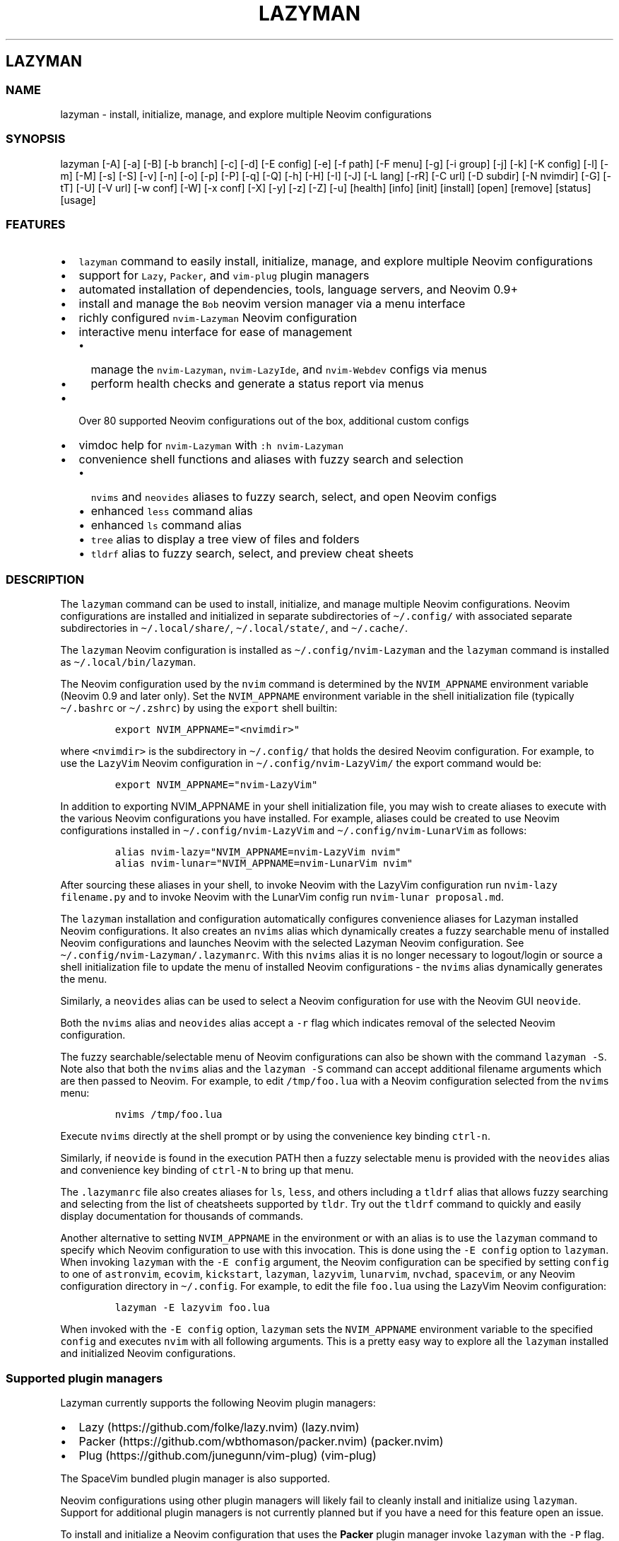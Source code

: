 .\" Automatically generated by Pandoc 2.19.2
.\"
.\" Define V font for inline verbatim, using C font in formats
.\" that render this, and otherwise B font.
.ie "\f[CB]x\f[]"x" \{\
. ftr V B
. ftr VI BI
. ftr VB B
. ftr VBI BI
.\}
.el \{\
. ftr V CR
. ftr VI CI
. ftr VB CB
. ftr VBI CBI
.\}
.TH "LAZYMAN" "1" "March 13, 2023" "lazyman 1.0.2" "User Manual"
.hy
.SH LAZYMAN
.SS NAME
.PP
lazyman - install, initialize, manage, and explore multiple Neovim
configurations
.SS SYNOPSIS
.PP
lazyman [-A] [-a] [-B] [-b branch] [-c] [-d] [-E config] [-e] [-f path]
[-F menu] [-g] [-i group] [-j] [-k] [-K config] [-l] [-m] [-M] [-s] [-S]
[-v] [-n] [-o] [-p] [-P] [-q] [-Q] [-h] [-H] [-I] [-J] [-L lang] [-rR]
[-C url] [-D subdir] [-N nvimdir] [-G] [-tT] [-U] [-V url] [-w conf]
[-W] [-x conf] [-X] [-y] [-z] [-Z] [-u] [health] [info] [init] [install]
[open] [remove] [status] [usage]
.SS FEATURES
.IP \[bu] 2
\f[V]lazyman\f[R] command to easily install, initialize, manage, and
explore multiple Neovim configurations
.IP \[bu] 2
support for \f[V]Lazy\f[R], \f[V]Packer\f[R], and \f[V]vim-plug\f[R]
plugin managers
.IP \[bu] 2
automated installation of dependencies, tools, language servers, and
Neovim 0.9+
.IP \[bu] 2
install and manage the \f[V]Bob\f[R] neovim version manager via a menu
interface
.IP \[bu] 2
richly configured \f[V]nvim-Lazyman\f[R] Neovim configuration
.IP \[bu] 2
interactive menu interface for ease of management
.RS 2
.IP \[bu] 2
manage the \f[V]nvim-Lazyman\f[R], \f[V]nvim-LazyIde\f[R], and
\f[V]nvim-Webdev\f[R] configs via menus
.IP \[bu] 2
perform health checks and generate a status report via menus
.RE
.IP \[bu] 2
Over 80 supported Neovim configurations out of the box, additional
custom configs
.IP \[bu] 2
vimdoc help for \f[V]nvim-Lazyman\f[R] with \f[V]:h nvim-Lazyman\f[R]
.IP \[bu] 2
convenience shell functions and aliases with fuzzy search and selection
.RS 2
.IP \[bu] 2
\f[V]nvims\f[R] and \f[V]neovides\f[R] aliases to fuzzy search, select,
and open Neovim configs
.IP \[bu] 2
enhanced \f[V]less\f[R] command alias
.IP \[bu] 2
enhanced \f[V]ls\f[R] command alias
.IP \[bu] 2
\f[V]tree\f[R] alias to display a tree view of files and folders
.IP \[bu] 2
\f[V]tldrf\f[R] alias to fuzzy search, select, and preview cheat sheets
.RE
.SS DESCRIPTION
.PP
The \f[V]lazyman\f[R] command can be used to install, initialize, and
manage multiple Neovim configurations.
Neovim configurations are installed and initialized in separate
subdirectories of \f[V]\[ti]/.config/\f[R] with associated separate
subdirectories in \f[V]\[ti]/.local/share/\f[R],
\f[V]\[ti]/.local/state/\f[R], and \f[V]\[ti]/.cache/\f[R].
.PP
The \f[V]lazyman\f[R] Neovim configuration is installed as
\f[V]\[ti]/.config/nvim-Lazyman\f[R] and the \f[V]lazyman\f[R] command
is installed as \f[V]\[ti]/.local/bin/lazyman\f[R].
.PP
The Neovim configuration used by the \f[V]nvim\f[R] command is
determined by the \f[V]NVIM_APPNAME\f[R] environment variable (Neovim
0.9 and later only).
Set the \f[V]NVIM_APPNAME\f[R] environment variable in the shell
initialization file (typically \f[V]\[ti]/.bashrc\f[R] or
\f[V]\[ti]/.zshrc\f[R]) by using the \f[V]export\f[R] shell builtin:
.IP
.nf
\f[C]
export NVIM_APPNAME=\[dq]<nvimdir>\[dq]
\f[R]
.fi
.PP
where \f[V]<nvimdir>\f[R] is the subdirectory in
\f[V]\[ti]/.config/\f[R] that holds the desired Neovim configuration.
For example, to use the \f[V]LazyVim\f[R] Neovim configuration in
\f[V]\[ti]/.config/nvim-LazyVim/\f[R] the export command would be:
.IP
.nf
\f[C]
export NVIM_APPNAME=\[dq]nvim-LazyVim\[dq]
\f[R]
.fi
.PP
In addition to exporting NVIM_APPNAME in your shell initialization file,
you may wish to create aliases to execute with the various Neovim
configurations you have installed.
For example, aliases could be created to use Neovim configurations
installed in \f[V]\[ti]/.config/nvim-LazyVim\f[R] and
\f[V]\[ti]/.config/nvim-LunarVim\f[R] as follows:
.IP
.nf
\f[C]
alias nvim-lazy=\[dq]NVIM_APPNAME=nvim-LazyVim nvim\[dq]
alias nvim-lunar=\[dq]NVIM_APPNAME=nvim-LunarVim nvim\[dq]
\f[R]
.fi
.PP
After sourcing these aliases in your shell, to invoke Neovim with the
LazyVim configuration run \f[V]nvim-lazy filename.py\f[R] and to invoke
Neovim with the LunarVim config run \f[V]nvim-lunar proposal.md\f[R].
.PP
The \f[V]lazyman\f[R] installation and configuration automatically
configures convenience aliases for Lazyman installed Neovim
configurations.
It also creates an \f[V]nvims\f[R] alias which dynamically creates a
fuzzy searchable menu of installed Neovim configurations and launches
Neovim with the selected Lazyman Neovim configuration.
See \f[V]\[ti]/.config/nvim-Lazyman/.lazymanrc\f[R].
With this \f[V]nvims\f[R] alias it is no longer necessary to
logout/login or source a shell initialization file to update the menu of
installed Neovim configurations - the \f[V]nvims\f[R] alias dynamically
generates the menu.
.PP
Similarly, a \f[V]neovides\f[R] alias can be used to select a Neovim
configuration for use with the Neovim GUI \f[V]neovide\f[R].
.PP
Both the \f[V]nvims\f[R] alias and \f[V]neovides\f[R] alias accept a
\f[V]-r\f[R] flag which indicates removal of the selected Neovim
configuration.
.PP
The fuzzy searchable/selectable menu of Neovim configurations can also
be shown with the command \f[V]lazyman -S\f[R].
Note also that both the \f[V]nvims\f[R] alias and the
\f[V]lazyman -S\f[R] command can accept additional filename arguments
which are then passed to Neovim.
For example, to edit \f[V]/tmp/foo.lua\f[R] with a Neovim configuration
selected from the \f[V]nvims\f[R] menu:
.IP
.nf
\f[C]
nvims /tmp/foo.lua
\f[R]
.fi
.PP
Execute \f[V]nvims\f[R] directly at the shell prompt or by using the
convenience key binding \f[V]ctrl-n\f[R].
.PP
Similarly, if \f[V]neovide\f[R] is found in the execution PATH then a
fuzzy selectable menu is provided with the \f[V]neovides\f[R] alias and
convenience key binding of \f[V]ctrl-N\f[R] to bring up that menu.
.PP
The \f[V].lazymanrc\f[R] file also creates aliases for \f[V]ls\f[R],
\f[V]less\f[R], and others including a \f[V]tldrf\f[R] alias that allows
fuzzy searching and selecting from the list of cheatsheets supported by
\f[V]tldr\f[R].
Try out the \f[V]tldrf\f[R] command to quickly and easily display
documentation for thousands of commands.
.PP
Another alternative to setting \f[V]NVIM_APPNAME\f[R] in the environment
or with an alias is to use the \f[V]lazyman\f[R] command to specify
which Neovim configuration to use with this invocation.
This is done using the \f[V]-E config\f[R] option to \f[V]lazyman\f[R].
When invoking \f[V]lazyman\f[R] with the \f[V]-E config\f[R] argument,
the Neovim configuration can be specified by setting \f[V]config\f[R] to
one of \f[V]astronvim\f[R], \f[V]ecovim\f[R], \f[V]kickstart\f[R],
\f[V]lazyman\f[R], \f[V]lazyvim\f[R], \f[V]lunarvim\f[R],
\f[V]nvchad\f[R], \f[V]spacevim\f[R], or any Neovim configuration
directory in \f[V]\[ti]/.config\f[R].
For example, to edit the file \f[V]foo.lua\f[R] using the LazyVim Neovim
configuration:
.IP
.nf
\f[C]
lazyman -E lazyvim foo.lua
\f[R]
.fi
.PP
When invoked with the \f[V]-E config\f[R] option, \f[V]lazyman\f[R] sets
the \f[V]NVIM_APPNAME\f[R] environment variable to the specified
\f[V]config\f[R] and executes \f[V]nvim\f[R] with all following
arguments.
This is a pretty easy way to explore all the \f[V]lazyman\f[R] installed
and initialized Neovim configurations.
.SS Supported plugin managers
.PP
Lazyman currently supports the following Neovim plugin managers:
.IP \[bu] 2
Lazy (https://github.com/folke/lazy.nvim) (lazy.nvim)
.IP \[bu] 2
Packer (https://github.com/wbthomason/packer.nvim) (packer.nvim)
.IP \[bu] 2
Plug (https://github.com/junegunn/vim-plug) (vim-plug)
.PP
The SpaceVim bundled plugin manager is also supported.
.PP
Neovim configurations using other plugin managers will likely fail to
cleanly install and initialize using \f[V]lazyman\f[R].
Support for additional plugin managers is not currently planned but if
you have a need for this feature open an issue.
.PP
To install and initialize a Neovim configuration that uses the
\f[B]Packer\f[R] plugin manager invoke \f[V]lazyman\f[R] with the
\f[V]-P\f[R] flag.
.PP
To install and initialize a Neovim configuration that uses the
\f[B]Plug\f[R] plugin manager invoke \f[V]lazyman\f[R] with the
\f[V]-p\f[R] flag.
.SS OPTIONS
.PP
The following command line options are available with the
\f[V]lazyman\f[R] command:
.PP
\f[V]-A\f[R] : indicates install all supported Neovim configurations
.PP
\f[V]-a\f[R] : indicates install and initialize the the
\[aq]AstroNvimPlus\[aq] Neovim configuration
.PP
\f[V]-B\f[R] : indicates install and initialize all \[aq]Base\[aq]
Neovim configurations
.PP
\f[V]-b branch\f[R] : specifies an nvim-lazyman git branch to checkout
.PP
\f[V]-c\f[R] : indicates install and initialize the \[aq]NvChad\[aq]
Neovim configuration
.PP
\f[V]-d\f[R] : indicates debug mode
.PP
\f[V]-D subdir\f[R] : specifies the subdirectory of the repository given
with \f[V]-C url\f[R] to retrieve
.PP
\f[V]-e\f[R] : indicates install and initialize the \[aq]Ecovim\[aq]
Neovim configuration
.PP
\f[V]-E \[aq]config\[aq]\f[R] : execute \[aq]nvim\[aq] with
\[aq]config\[aq] Neovim configuration where \[aq]config\[aq] can be one
of \[aq]lazyman\[aq], \[aq]astronvim\[aq], \[aq]ecovim\[aq],
\[aq]kickstart\[aq], \[aq]lazyvim\[aq], \[aq]lunarvim\[aq],
\[aq]magicvim\[aq], \[aq]spacevim\[aq], or any Neovim configuration
directory in \[aq]\[ti]/.config\[aq].
For example, \[aq]lazyman -E lazyvim foo.lua\[aq] would edit
\[aq]foo.lua\[aq] with the LazyVim config
.PP
\f[V]-f \[aq]path\[aq]\f[R] : fix treesitter \[aq]help\[aq] parser in
config file \[aq]path\[aq]
.PP
\f[V]-F \[aq]menu\[aq]\f[R] : indicates present the specified Lazyman
menu where \[aq]menu\[aq] can be one of \[aq]main\[aq], \[aq]conf\[aq],
\[aq]lsp\[aq], \[aq]format\[aq], \[aq]plugin\[aq], \[aq]lazyide\[aq], or
\[aq]webdev\[aq]
.PP
\f[V]-G\f[R] : indicates no plugin manager, initialize with
\f[V]:TSUpdate\f[R]
.PP
\f[V]-g\f[R] : indicates install and initialize the \[aq]Abstract\[aq]
Neovim configuration
.PP
\f[V]-h\f[R] : indicates use Homebrew rather than the native package
manager (Pacman always used on Arch Linux, Homebrew on macOS)
.PP
\f[V]-H\f[R] : indicates compile and install the nightly Neovim build
.PP
\f[V]-j\f[R] : indicates install and initialize the \[aq]BasicIde\[aq]
Neovim configuration
.PP
\f[V]-k\f[R] : indicates install and initialize the \[aq]Kickstart\[aq]
Neovim configuration
.PP
\f[V]-K conf\f[R] : indicates install and initialize the unsupported
in-development configuration \[aq]conf\[aq]
.PP
\f[V]-l\f[R] : indicates install and initialize the \[aq]LazyVim\[aq]
Neovim configuration
.PP
\f[V]-m\f[R] : indicates install and initialize \[aq]MagicVim\[aq]
Neovim configuration
.PP
\f[V]-M\f[R] : indicates install and initialize \[aq]Mini\[aq] Neovim
configuration
.PP
\f[V]-s\f[R] : indicates install and initialize the \[aq]SpaceVim\[aq]
Neovim configuration
.PP
\f[V]-S\f[R] : indicates show Neovim configuration fuzzy selector menu
.PP
\f[V]-t\f[R] : indicates list all installed Lazyman Neovim
configurations
.PP
\f[V]-T\f[R] : indicates list all uninstalled Lazyman Neovim
configurations
.PP
\f[V]-v\f[R] : indicates install and initialize the \[aq]LunarVim\[aq]
Neovim configuration
.PP
\f[V]-i group\f[R] : specifies a group to install/remove/update.
\[aq]group\[aq] can be one of: astronvim kickstart lazyvim lunarvim
nvchad packer plug
.PP
\f[V]-I\f[R] : indicates install all language servers and tools for
coding diagnostics
.PP
\f[V]-J\f[R] : indicates install indicated repo as an AstroNvim custom
configuration
.PP
\f[V]-L lang\f[R] : indicates install the \f[V]lang\f[R] Language
configuration where \[aq]lang\[aq] can be one of: All AlanVim Allaman
Fennel Go Knvim LaTeX LazyIde LunarIde LvimIde Magidc Python Rust
SaleVim Webdev
.PP
\f[V]-n\f[R] : indicates dry run, don\[aq]t actually do anything, just
printf\[aq]s
.PP
\f[V]-P\f[R] : indicates use Packer rather than Lazy to initialize
.PP
\f[V]-p\f[R] : indicates use Plug rather than Lazy to initialize
.PP
\f[V]-q\f[R] : indicates quiet install
.PP
\f[V]-Q\f[R] : indicates exit after performing specified action(s)
.PP
\f[V]-r\f[R] : indicates remove the previously installed configuration
.PP
\f[V]-R\f[R] : indicates remove previously installed configuration and
backups
.PP
\f[V]-C url\f[R] : specifies a URL to a Neovim configuration git
repository
.PP
\f[V]-N nvimdir\f[R] : specifies the folder name to use for the config
given by -C
.PP
\f[V]-U\f[R] : indicates update an existing configuration
.PP
\f[V]-V url\f[R] : specifies an NvChad user configuration git repository
.PP
\f[V]-w conf\f[R] : indicates install and initialize Personal
\[aq]conf\[aq] configuration.
\[aq]conf\[aq] can be one of: All 2k 3rd Adib Brain Charles Craftzdog
Dillon Elianiva Enrique Heiker J4de Josean Daniel Metis Mini Nv ONNO
OnMyWay Optixal Rafi Roiz Simple Slydragonn Spider Traap Xiao
.PP
\f[V]-W\f[R] : indicates install and initialize all \[aq]Personal\[aq]
Neovim configurations
.PP
\f[V]-x conf\f[R] : indicates install and initialize nvim-starter
\[aq]conf\[aq] configuration.
\[aq]conf\[aq] can be one of: All AstroNvimStart Basic CodeArt Cosmic
Ember Kabin Kickstart Lamia Micah Normal NvPak HardHacker Modern pde
Scratch BasicLsp BasicMason Extralight LspCmp Minimal StartBase Opinion
StartLsp StartMason Modular
.PP
\f[V]-X\f[R] : indicates install and initialize all \[aq]Starter\[aq]
Neovim configurations
.PP
\f[V]-y\f[R] : indicates do not prompt, answer \[aq]yes\[aq] to any
prompt
.PP
\f[V]-z\f[R] : indicates do not run nvim after initialization
.PP
\f[V]-Z\f[R] : indicates do not install Homebrew, Neovim, or any other
tools during initialization
.PP
\f[V]-u\f[R] : displays this usage message and exits
.PP
\f[V]health\f[R] : generate and display a health check for a
configuration
.PP
\f[V]info\f[R] : open an information page for a configuration in the
default browser
.PP
\f[V]init\f[R] : initialize specified Neovim configuration and exit
.PP
\f[V]install\f[R] : fuzzy search and select configuration to install
.PP
\f[V]open\f[R] : fuzzy search and select configuration to open
.PP
\f[V]remove\f[R] : fuzzy search and select configuration to remove
.PP
\f[V]status\f[R] : displays a brief status report and exits
.PP
\f[V]usage\f[R] : displays a usage message and exits
.PP
Commands act on \f[V]NVIM_APPNAME\f[R], override with \[aq]-N
nvimdir\[aq] or \[aq]-A\[aq]
.PP
Without arguments lazyman installs and initializes nvim-Lazyman or, if
initialized presents an interactive menu system.
.SS EXAMPLES
.PP
\f[V]$HOME/.config/nvim-Lazyman/lazyman.sh\f[R] : initializes the
\f[V]Lazyman\f[R] Neovim configuration in
\f[V]$HOME/.config/nvim-Lazyman/\f[R]
.PP
\f[V]lazyman\f[R] : presents an interactive menu interface
.PP
\f[V]lazyman install\f[R] : fuzzy search and select a configuration to
install and initialize
.PP
\f[V]lazyman open\f[R] : fuzzy search and select an initialized
configuration to open
.PP
\f[V]lazyman -a\f[R] : installs and initializes the
\f[V]AstroNvimPlus\f[R] Neovim configuration in
\f[V]$HOME/.config/nvim-AstroNvimPlus/\f[R]
.PP
\f[V]lazyman -c\f[R] : installs and initializes the \f[V]NvChad\f[R]
Neovim configuration in \f[V]$HOME/.config/nvim-NvChad/\f[R]
.PP
\f[V]lazyman -l\f[R] : installs and initializes the \f[V]LazyVim\f[R]
Neovim configuration in \f[V]$HOME/.config/nvim-LazyVim/\f[R]
.PP
\f[V]lazyman -A\f[R] : installs and initializes all supported Neovim
configurations
.PP
\f[V]lazyman -I\f[R] : installs language servers and tools for coding
diagnostics
.PP
\f[V]lazyman -U -N nvim-LazyVim\f[R] : updates the \f[V]LazyVim\f[R]
Neovim configuration in \f[V]$HOME/.config/nvim-LazyVim/\f[R]
.PP
\f[V]lazyman -A -U\f[R] : updates all installed supported Neovim
configurations
.PP
\f[V]lazyman -P -C https://github.com/Abstract-IDE/Abstract -N nvim-Abstract\f[R]
: installs and initializes the Packer based \[aq]Abstract\[aq] Neovim
configuration in \f[V]\[ti]/.config/nvim-Abstract\f[R]
.PP
\f[V]lazyman -R -N nvim-LazyVim\f[R] : removes the \f[V]LazyVim\f[R]
Neovim configuration in \f[V]$HOME/.config/nvim-LazyVim/\f[R], its data
files, cache, state, and all backups
.PP
Sometimes people place their Neovim configuration in a repository
subdirectory along with other configurations in a \f[V]dotfiles\f[R]
repo.
To retrieve only the Neovim configuration subdirectory in such a
repository, use the \f[V]-b branch\f[R] and \f[V]-D subdir\f[R]
arguments to \f[V]lazyman\f[R] along with \f[V]-C url\f[R] and
\f[V]-N nvimdir\f[R].
If no \f[V]-b branch\f[R] is provided then the default git branch is
assumed to be \f[V]master\f[R].
For example, to install and initialize the Neovim configuration hosted
at <https://github.com/alanRizzo/dot-files> in the subdirectory
\f[V]nvim\f[R] with default branch \f[V]main\f[R], place it in
\f[V]\[ti]/.config/nvim-AlanVim\f[R], and initialize it with Packer:
.IP
.nf
\f[C]
lazyman -b main -C https://github.com/alanRizzo/dot-files -D nvim -N nvim-AlanVim -P
\f[R]
.fi
.SS CONFIGURATION
.PP
In addition to the \f[V]lazyman\f[R] command, the Lazyman distribution
includes a richly preconfigured Neovim configuration in
\f[V]\[ti]/.config/nvim-Lazyman\f[R].
The Lazyman Neovim configuration includes a top-level configuration
file, \f[V]\[ti]/.config/nvim-Lazyman/lua/configuration.lua\f[R].
This file can be use to enable, disable, and configure
\f[V]nvim-Lazyman\f[R] components.
For example, here is where you would configure whether
\f[V]neo-tree\f[R] or \f[V]nvim-tree\f[R] is enabled as a file explorer.
Or, disable the \f[V]tabline\f[R], disable the \f[V]statusline\f[R], set
the \f[V]colorscheme\f[R], \f[V]theme\f[R], and theme style.
The \f[V]configuration.lua\f[R] file is intended to serve as a quick and
easy way to re-configure the \f[V]nvim-Lazyman\f[R] Neovim configuration
but you can still dig down into the \f[V]options.lua\f[R],
\f[V]keymaps.lua\f[R], \f[V]autocmds.lua\f[R] and more.
.SS Configuration sections
.PP
The \f[V]lua/configuration.lua\f[R] configuration file contains the
following sections with settings briefly described here:
.SS Theme configuration
.PP
The \f[V]nvim-Lazyman\f[R] Neovim configuration includes pre-configured
support for several themes including support for statusline and tabline
theme coordination.
The active theme and colorscheme is selected in
\f[V]configuration.lua\f[R] by setting \f[V]conf.theme\f[R].
For themes that support different styles, the theme style is selected by
setting \f[V]conf.theme_style\f[R].
Theme transparency can be enabled with
\f[V]conf.enable_transparent\f[R].
For example, to use the \f[V]kanagawa\f[R] theme with \f[V]dragon\f[R]
style and transparency disabled, set:
.IP
.nf
\f[C]
conf.theme = \[dq]kanagawa\[dq]
conf.theme_style = \[dq]dragon\[dq]
conf.enable_transparent = false
\f[R]
.fi
.SS Supported themes
.IP \[bu] 2
catppuccin (https://github.com/catppuccin/nvim.git)
.IP \[bu] 2
dracula (https://github.com/Mofiqul/dracula.nvim)
.IP \[bu] 2
everforest (https://github.com/neanias/everforest-nvim.git)
.IP \[bu] 2
kanagawa (https://github.com/rebelot/kanagawa.nvim.git)
.IP \[bu] 2
nightfox (https://github.com/EdenEast/nightfox.nvim.git)
.IP \[bu] 2
monokai-pro (https://github.com/loctvl842/monokai-pro.nvim)
.IP \[bu] 2
onedarkpro (https://github.com/olimorris/onedarkpro.nvim.git)
.IP \[bu] 2
tokyonight (https://github.com/folke/tokyonight.nvim.git)
.IP \[bu] 2
tundra (https://github.com/sam4llis/nvim-tundra.git)
.PP
A configuration file for each theme is in \f[V]lua/themes/\f[R] and
lualine theme configuration for each theme and its styles in
\f[V]lua/themes/lualine\f[R].
.PP
Use \f[V]<F8>\f[R] to step through themes.
.PP
Available styles are:
.IP \[bu] 2
kanagawa
.RS 2
.IP \[bu] 2
wave
.IP \[bu] 2
dragon
.IP \[bu] 2
lotus
.RE
.IP \[bu] 2
tokyonight
.RS 2
.IP \[bu] 2
night
.IP \[bu] 2
storm
.IP \[bu] 2
day
.IP \[bu] 2
moon
.RE
.IP \[bu] 2
onedarkpro
.RS 2
.IP \[bu] 2
onedark
.IP \[bu] 2
onelight
.IP \[bu] 2
onedark_vivid
.IP \[bu] 2
onedark_dark
.RE
.IP \[bu] 2
catppuccin
.RS 2
.IP \[bu] 2
latte
.IP \[bu] 2
frappe
.IP \[bu] 2
macchiato
.IP \[bu] 2
mocha
.IP \[bu] 2
custom
.RE
.IP \[bu] 2
dracula
.RS 2
.IP \[bu] 2
blood
.IP \[bu] 2
magic
.IP \[bu] 2
soft
.IP \[bu] 2
default
.RE
.IP \[bu] 2
nightfox
.RS 2
.IP \[bu] 2
carbonfox
.IP \[bu] 2
dawnfox
.IP \[bu] 2
dayfox
.IP \[bu] 2
duskfox
.IP \[bu] 2
nightfox
.IP \[bu] 2
nordfox
.IP \[bu] 2
terafox
.RE
.IP \[bu] 2
monokai-pro
.RS 2
.IP \[bu] 2
classic
.IP \[bu] 2
octagon
.IP \[bu] 2
pro
.IP \[bu] 2
machine
.IP \[bu] 2
ristretto
.IP \[bu] 2
spectrum
.RE
.SS Plugin configuration
.PP
Several Neovim plugins in the \f[V]nvim-Lazyman\f[R] configuration can
be optionally installed or replaced by another plugin with similar
functionality.
The plugins that are configurable in this way in
\f[V]configuration.lua\f[R] are briefly described below along with their
default settings:
.IP \[bu] 2
Neovim session manager to use, either persistence or possession
.RS 2
.IP \[bu] 2
\f[V]conf.session_manager = \[dq]possession\[dq]\f[R]
.RE
.IP \[bu] 2
Enable display of ascii art
.RS 2
.IP \[bu] 2
\f[V]conf.enable_asciiart = false\f[R]
.RE
.IP \[bu] 2
Delete buffers and close files without closing your windows
.RS 2
.IP \[bu] 2
\f[V]conf.enable_bbye = true\f[R]
.RE
.IP \[bu] 2
Enable display of custom cheatsheets
.RS 2
.IP \[bu] 2
\f[V]conf.enable_cheatsheet = true\f[R]
.RE
.IP \[bu] 2
Enable coding plugins for diagnostics, debugging, and language sservers
.RS 2
.IP \[bu] 2
\f[V]conf.enable_coding = true\f[R]
.RE
.IP \[bu] 2
Enable compile plugin to compile and run current file
.RS 2
.IP \[bu] 2
\f[V]conf.enable_compile = false\f[R]
.RE
.IP \[bu] 2
If coding is enabled, enable Github Copilot
.RS 2
.IP \[bu] 2
\f[V]conf.enable_copilot = false\f[R]
.RE
.IP \[bu] 2
If coding is enabled, enable Neoai,
<https://github.com/Bryley/neoai.nvim>
.RS 2
.IP \[bu] 2
\f[V]conf.enable_neoai = false\f[R]
.RE
.IP \[bu] 2
Enable dressing plugin for improved default vim.ui interfaces
.RS 2
.IP \[bu] 2
\f[V]conf.enable_dressing = true\f[R]
.RE
.IP \[bu] 2
Enable easy motions, can be one of \[dq]hop\[dq], \[dq]leap\[dq], or
\[dq]none\[dq]
.RS 2
.IP \[bu] 2
\f[V]conf.enable_motion = \[dq]leap\[dq]\f[R]
.RE
.IP \[bu] 2
Enable note making using Markdown preview and Obsidian plugins
.RS 2
.IP \[bu] 2
\f[V]conf.enable_notes = true\f[R]
.RE
.IP \[bu] 2
Enable renamer plugin for VS Code-like renaming UI
.RS 2
.IP \[bu] 2
\f[V]conf.enable_renamer = true\f[R]
.RE
.IP \[bu] 2
Enable ranger in a floating window
.RS 2
.IP \[bu] 2
\f[V]conf.enable_ranger_float = true\f[R]
.RE
.IP \[bu] 2
Enable multiple cursors
.RS 2
.IP \[bu] 2
\f[V]conf.enable_multi_cursor = true\f[R]
.RE
.IP \[bu] 2
Neo-tree or nvim-tree, false will enable nvim-tree
.RS 2
.IP \[bu] 2
\f[V]conf.enable_neotree = true\f[R]
.RE
.IP \[bu] 2
Replace the UI for messages, cmdline and the popup menu
.RS 2
.IP \[bu] 2
\f[V]conf.enable_noice = true\f[R]
.RE
.IP \[bu] 2
Enable ChatGPT (set \f[V]OPENAI_API_KEY\f[R] environment variable)
.RS 2
.IP \[bu] 2
\f[V]conf.enable_chatgpt = false\f[R]
.RE
.IP \[bu] 2
Enable the wilder plugin
.RS 2
.IP \[bu] 2
\f[V]conf.enable_wilder = false\f[R]
.RE
.IP \[bu] 2
The statusline (lualine) and tabline can each be enabled or disabled
.RS 2
.IP \[bu] 2
\f[V]conf.enable_statusline = true\f[R]
.IP \[bu] 2
\f[V]conf.enable_tabline = true\f[R]
.RE
.IP \[bu] 2
The winbar with navic location can be one of barbecue, standard, or none
.RS 2
.IP \[bu] 2
\f[V]conf.enable_winbar = \[dq]standard\[dq]\f[R]
.RE
.IP \[bu] 2
Enable the rebelot/terminal.nvim terminal plugin
.RS 2
.IP \[bu] 2
\f[V]conf.enable_terminal = true\f[R]
.RE
.IP \[bu] 2
Enable playing games inside Neovim!
.RS 2
.IP \[bu] 2
\f[V]conf.enable_games = true\f[R]
.RE
.IP \[bu] 2
Enable the Alpha dashboard
.RS 2
.IP \[bu] 2
\f[V]conf.dashboard = \[dq]alpha\[dq]\f[R]
.RE
.IP \[bu] 2
Enable the Neovim bookmarks plugin
(<https://github.com/ldelossa/nvim-ide>)
.RS 2
.IP \[bu] 2
\f[V]conf.enable_bookmarks = false\f[R]
.RE
.IP \[bu] 2
Enable the Neovim IDE plugin (<https://github.com/ldelossa/nvim-ide>)
.RS 2
.IP \[bu] 2
\f[V]conf.enable_ide = false\f[R]
.RE
.IP \[bu] 2
Enable Navigator
.RS 2
.IP \[bu] 2
\f[V]conf.enable_navigator = true\f[R]
.RE
.IP \[bu] 2
Enable Project manager
.RS 2
.IP \[bu] 2
\f[V]conf.enable_project = true\f[R]
.RE
.IP \[bu] 2
Enable smooth scrolling with the \f[V]neoscroll\f[R] plugin
.RS 2
.IP \[bu] 2
\f[V]conf.enable_smooth_scrolling = true\f[R]
.RE
.IP \[bu] 2
Enable window picker
.RS 2
.IP \[bu] 2
\f[V]conf.enable_picker = true\f[R]
.RE
.IP \[bu] 2
Show diagnostics, can be one of \[dq]none\[dq], \[dq]icons\[dq],
\[dq]popup\[dq].
Default is \[dq]popup\[dq]
.RS 2
.IP \[bu] 2
\f[V]conf.show_diagnostics = \[dq]icons\[dq]\f[R]
.RE
.IP \[bu] 2
Enable semantic highlighting
.RS 2
.IP \[bu] 2
\f[V]conf.enable_semantic_highlighting = true\f[R]
.RE
.IP \[bu] 2
Convert semantic highlights to treesitter highlights
.RS 2
.IP \[bu] 2
\f[V]conf.convert_semantic_highlighting = true\f[R]
.RE
.PP
Additional plugin configuration and options are available in
\f[V]configuration.lua\f[R].
.SS Lazyman Neovim Terminal
.PP
If \f[V]configuration.lua\f[R] has the Neovim Terminal enabled with
\f[V]conf.enable_terminal = true\f[R] then the \f[V]Lazyman\f[R] Neovim
configuration includes Neovim Terminal management via
terminal.nvim (https://github.com/rebelot/terminal.nvim).
This Neovim terminal is preconfigured for execution of the
\f[V]lazyman\f[R] command.
A shortcut key binding to execute \f[V]lazyman\f[R] in a Neovim terminal
has also been provided: (\f[V]<leader>lm\f[R]).
While in Neovim with the default \f[V]nvim-Lazyman\f[R] configuration,
pressing \f[V],lm\f[R] will execute the \f[V]lazyman\f[R] command in a
Neovim floating terminal window.
Alternately, executing the Neovim command \f[V]:Lazyman\f[R] will also
bring up the \f[V]lazyman\f[R] command in a Neovim terminal.
.PP
The Lazyman Neovim configuration includes an autocmd to automatically
enter insert mode when opening the Neovim Terminal.
This allows immediate input to the \f[V]lazyman\f[R] prompt.
While in the Neovim Terminal the normal Neovim mode, motion, and command
key bindings are in effect.
For example, to leave insert mode press \f[V]<ESC>\f[R], to re-enter
insert mode press \f[V]i\f[R] or \f[V]a\f[R].
.PP
If Asciiville (https://github.com/doctorfree/Asciiville) is installed,
pressing \f[V],A\f[R] or executing the \f[V]:Asciiville\f[R] Neovim
command will execute the \f[V]asciiville\f[R] command in a Neovim
floating terminal window.
.PP
If the \f[V]htop\f[R] command is available, \f[V]:Htop\f[R] will execute
the \f[V]htop\f[R] system monitor in a floating Neovim terminal window.
.PP
This preconfigured Neovim terminal capability is only available in the
\f[V]Lazyman\f[R] Neovim configuration and not in the other configs.
.SS Help
.PP
The Lazyman Neovim configuration provides \f[V]vimdoc\f[R] help for the
\f[V]lazyman\f[R] command, the \f[V]nvim-Lazyman\f[R] Neovim
configuration, and the configured keymaps.
.PP
While in Neovim using the \f[V]nvim-Lazyman\f[R] configuration, view the
\f[V]vimdoc\f[R] help for the \f[V]lazyman\f[R] command and
configuration with the command \f[V]:help Lazyman-lazyman\f[R] and the
\f[V]vimdoc\f[R] help for the configured keymaps with the command
\f[V]:help Lazyman-Keymaps-lazyman\f[R].
Shortcut key bindings for these help commands have been configured.
Use \f[V],hl\f[R] and \f[V],hk\f[R] to quickly access the
\f[V]vimdoc\f[R] help for \f[V]lazyman\f[R] and Lazyman keymaps.
.SS AUTHORS
.PP
Written by Ronald Record \f[V]github\[at]ronrecord.com\f[R]
.SS LICENSING
.PP
LAZYMAN is distributed under an Open Source license.
See the file LICENSE in the LAZYMAN source distribution for information
on terms & conditions for accessing and otherwise using LAZYMAN and for
a DISCLAIMER OF ALL WARRANTIES.
.SS BUGS
.PP
Submit bug reports online at:
.PP
<https://github.com/doctorfree/nvim-lazyman/issues>
.PP
Full documentation and sources at:
.PP
<https://github.com/doctorfree/nvim-lazyman>
